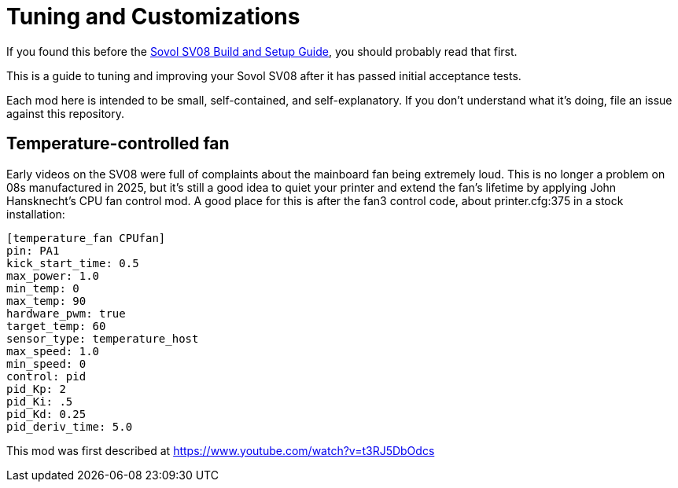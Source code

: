 = Tuning and Customizations

If you found this before the link:setup.adoc[Sovol SV08 Build and Setup Guide],
you should probably read that first.

This is a guide to tuning and improving your Sovol SV08
after it has passed initial acceptance tests.

Each mod here is intended to be small, self-contained, and
self-explanatory. If you don't understand what it's doing, file an
issue against this repository.

== Temperature-controlled fan

Early videos on the SV08 were full of complaints about the mainboard
fan being extremely loud. This is no longer a problem on 08s
manufactured in 2025, but it's still a good idea to quiet your printer
and extend the fan's lifetime by applying John Hansknecht's CPU fan
control mod. A good place for this is after the fan3 control code,
about printer.cfg:375 in a stock installation:

// batchspell: off
----
[temperature_fan CPUfan]
pin: PA1
kick_start_time: 0.5
max_power: 1.0
min_temp: 0
max_temp: 90
hardware_pwm: true
target_temp: 60
sensor_type: temperature_host
max_speed: 1.0
min_speed: 0
control: pid
pid_Kp: 2     
pid_Ki: .5     
pid_Kd: 0.25     
pid_deriv_time: 5.0
----
// batchspell: on

This mod was first described at
https://www.youtube.com/watch?v=t3RJ5DbOdcs
